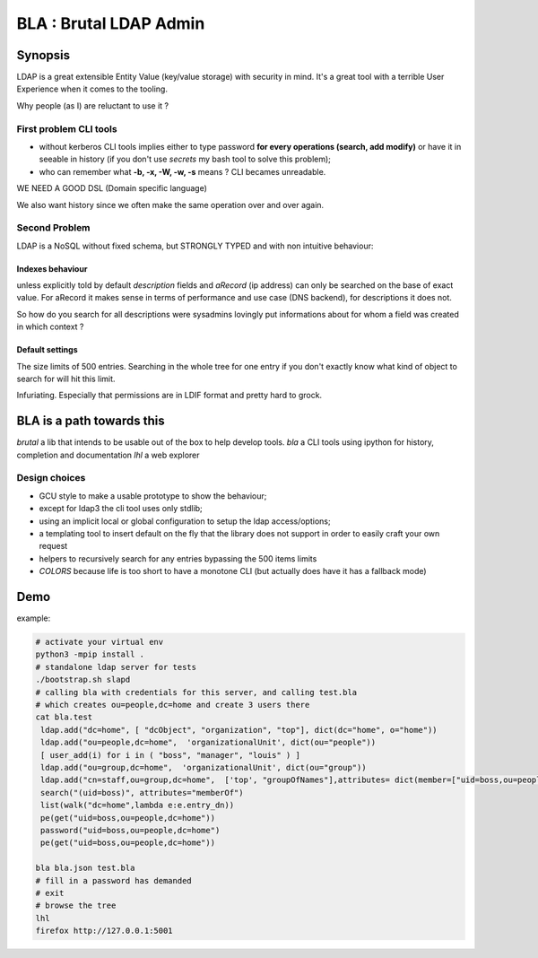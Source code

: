 =======================
BLA : Brutal LDAP Admin
=======================


Synopsis
========

LDAP is a great extensible Entity Value (key/value storage) with security in mind. It's a great tool with a terrible User Experience when it comes to the tooling.


Why people (as I) are reluctant to use it ?


First problem CLI tools
***********************

- without kerberos CLI tools implies either to type password **for every
  operations (search, add modify)** or have it in
  seeable in history (if you don't use *secrets* my bash tool to solve this
  problem);
- who can remember what **-b, -x, -W, -w, -s** means ? CLI becames unreadable.

WE NEED A GOOD DSL (Domain specific language)

We also want history since we often make the same operation over and over again.



Second Problem
**************

LDAP is a NoSQL without fixed schema, but STRONGLY TYPED and with non intuitive behaviour:

Indexes behaviour
-----------------

unless explicitly told by default *description* fields and *aRecord*
(ip address) can only be searched on the base of exact value. For aRecord
it makes sense in terms of performance and use case (DNS backend), for 
descriptions it does not.

So how do you search for all descriptions were sysadmins lovingly put
informations about for whom a field was created in which context ?



Default settings
----------------

The size limits of 500 entries. Searching in the whole tree for one entry
if you don't exactly know what kind of object to search for will hit this limit.

Infuriating. Especially that permissions are in LDIF format and pretty hard to 
grock.

BLA is a path towards this
==========================

*brutal* a lib that intends to be usable out of the box to help develop tools.
*bla* a CLI tools using ipython for history, completion and documentation
*lhl* a web explorer

Design choices
**************

- GCU style to make a usable prototype to show the behaviour;
- except for ldap3 the cli tool uses only stdlib;
- using an implicit local or global configuration to setup the ldap 
  access/options;
- a templating tool to insert default on the fly that the library does not 
  support in order to easily craft your own request
- helpers to recursively search for any entries bypassing the 500 items limits
- *COLORS* because life is too short to have a monotone CLI (but actually
  does have it has a fallback mode)


Demo
====

example:

.. code-block:: bash

    # activate your virtual env
    python3 -mpip install .
    # standalone ldap server for tests
    ./bootstrap.sh slapd
    # calling bla with credentials for this server, and calling test.bla  
    # which creates ou=people,dc=home and create 3 users there
    cat bla.test
     ldap.add("dc=home", [ "dcObject", "organization", "top"], dict(dc="home", o="home"))
     ldap.add("ou=people,dc=home",  'organizationalUnit', dict(ou="people"))
     [ user_add(i) for i in ( "boss", "manager", "louis" ) ]
     ldap.add("ou=group,dc=home",  'organizationalUnit', dict(ou="group"))
     ldap.add("cn=staff,ou=group,dc=home",  ['top', "groupOfNames"],attributes= dict(member=["uid=boss,ou=people,dc=home" ]))
     search("(uid=boss)", attributes="memberOf")
     list(walk("dc=home",lambda e:e.entry_dn))
     pe(get("uid=boss,ou=people,dc=home"))
     password("uid=boss,ou=people,dc=home")
     pe(get("uid=boss,ou=people,dc=home"))

    bla bla.json test.bla
    # fill in a password has demanded
    # exit
    # browse the tree
    lhl
    firefox http://127.0.0.1:5001


.. image:: ./img/screenshot.png

